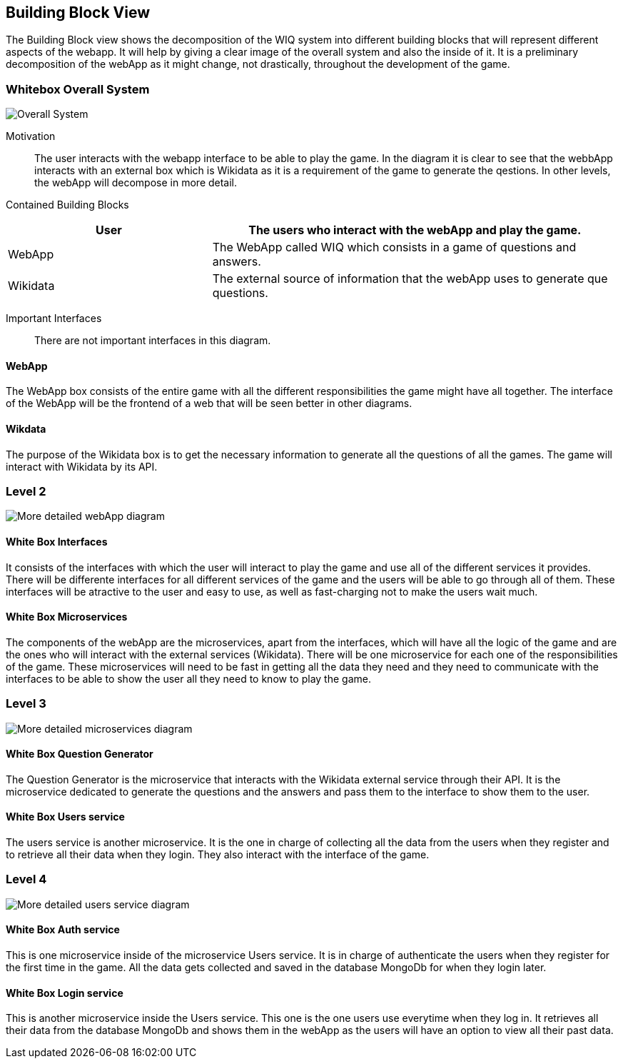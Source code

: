 ifndef::imagesdir[:imagesdir: ../images]

[[section-building-block-view]]


== Building Block View

The Building Block view shows the decomposition of the WIQ system into different building blocks that will represent different
aspects of the webapp. It will help by giving a clear image of the overall system and also the inside of it.
It is a preliminary decomposition of the webApp as it might change, not drastically, throughout the development of the game.


=== Whitebox Overall System

image::buildingBlock1.png["Overall System"]

Motivation::

The user interacts with the webapp interface to be able to play the game. In the diagram it is clear to see that the webbApp interacts
with an external box which is Wikidata as it is a requirement of the game to generate the qestions. In other levels, the webApp will decompose
in more detail.

Contained Building Blocks::

[options="header",cols="1,2"]
|===
|User | The users who interact with the webApp and play the game.
|WebApp | The WebApp called WIQ which consists in a game of questions and answers.
|Wikidata | The external source of information that the webApp uses to generate que questions.
|===

Important Interfaces::
There are not important interfaces in this diagram.

==== WebApp

The WebApp box consists of the entire game with all the different responsibilities the game might have all together.
The interface of the WebApp will be the frontend of a web that will be seen better in other diagrams.

==== Wikdata

The purpose of the Wikidata box is to get the necessary information to generate all the questions of all the games.
The game will interact with Wikidata by its API. 



=== Level 2

image::buildingblock2.png["More detailed webApp diagram"]

==== White Box Interfaces

It consists of the interfaces with which the user will interact to play the game and use all of the different services it provides.
There will be differente interfaces for all different services of the game and the users will be able to go through all of them.
These interfaces will be atractive to the user and easy to use, as well as fast-charging not to make the users wait much.

==== White Box Microservices

The components of the webApp are the microservices, apart from the interfaces, which will have all the logic of the game and are the ones
who will interact with the external services (Wikidata). There will be one microservice for each one of the responsibilities of the game.
These microservices will need to be fast in getting all the data they need and they need to communicate with the interfaces to be able to show 
the user all they need to know to play the game.


=== Level 3

image::buildingBlock3.png["More detailed microservices diagram"]

==== White Box Question Generator

The Question Generator is the microservice that interacts with the Wikidata external service through their API.
It is the microservice dedicated to generate the questions and the answers and pass them to the interface to show them to the user. 

==== White Box Users service

The users service is another microservice. It is the one in charge of collecting all the data from the users when they register and
to retrieve all their data when they login.
They also interact with the interface of the game.

=== Level 4

image::buildingBlock4.png["More detailed users service diagram"]

==== White Box Auth service
This is one microservice inside of the microservice Users service. It is in charge of authenticate the users when they register for the 
first time in the game. All the data gets collected and saved in the database MongoDb for when they login later.

==== White Box Login service
This is another microservice inside the Users service. This one is the one users use everytime when they log in. It retrieves
all their data from the database MongoDb and shows them in the webApp as the users will have an option to view all their past data.
